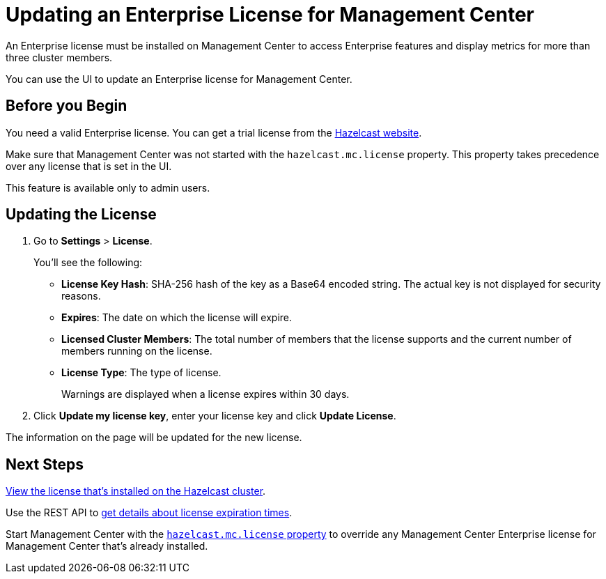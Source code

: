 = Updating an Enterprise License for Management Center
:description: You can use the UI to update an Enterprise license for Management Center.

An Enterprise license must be installed on Management Center to access Enterprise features and display metrics for more than three cluster members. 

{description}

== Before you Begin

You need a valid Enterprise license. You can get a trial license from the link:http://trialrequest.hazelcast.com/[Hazelcast website].

Make sure that Management Center was not started with the `hazelcast.mc.license` property. This property takes precedence over any license that is set in the UI.

This feature is available only to admin users.

== Updating the License

. Go to *Settings* > *License*.
+
You'll see the following:
+
- *License Key Hash*: SHA-256 hash of the key as a Base64 encoded string. The actual key is not displayed for security reasons.
- *Expires*: The date on which the license will expire.
- *Licensed Cluster Members*: The total number of members that the license supports and the current number of members running on the license.
- *License Type*: The type of license.
+
Warnings are displayed when a license expires within 30 days.

. Click *Update my license key*, enter your license key and click *Update License*.

The information on the page will be updated for the new license.

== Next Steps

xref:clusters:cluster-license.adoc[View the license that's installed on the Hazelcast cluster].

Use the REST API to xref:clustered-rest.adoc#retrieving-management-center-license-expiration-time[get details about license expiration times].

Start Management Center with the xref:system-properties.adoc#starting-with-a-license[`hazelcast.mc.license` property] to override any Management Center Enterprise license for Management Center that's already installed.